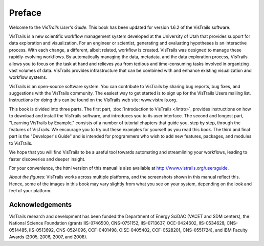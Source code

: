 *******
Preface
*******

Welcome to the *VisTrails User's Guide*. This book has been updated for version 1.6.2 of the VisTrails software.

VisTrails is a new scientific workflow management system developed at the University of Utah that provides support for data exploration and visualization. For an engineer or scientist, generating and evaluating hypotheses is an interactive process. With each change, a different, albeit related, workflow is created. VisTrails was designed to manage these rapidly-evolving workflows. By automatically managing the data, metadata, and the data exploration process, VisTrails allows you to focus on the task at hand and relieves you from tedious and time-consuming tasks involved in organizing vast volumes of data. VisTrails provides infrastructure that can be combined with and enhance existing visualization and workflow systems.

VisTrails is an open-source software system.  You can contribute to
VisTrails by sharing bug reports, bug fixes, and suggestions with the
VisTrails community. The easiest way to get started is to sign up for
the VisTrails Users mailing list. Instructions for doing this can be
found on the VisTrails web site: www.vistrails.org.

This book is divided into three parts. The first part, :doc:`Introduction
to VisTrails </intro>`, provides instructions on how to download and install
the VisTrails software, and introduces you to its user interface. The
second and longest part, "Learning VisTrails by Example," consists
of a number of tutorial chapters that guide you, step by step, through
the features of VisTrails. We encourage you to try out these examples
for yourself as you read this book. The third and final part is the
"Developer's Guide" and is intended for programmers who wish to add
new features, packages, and modules to VisTrails.

We hope that you will find VisTrails to be a useful tool towards
automating and streamlining your workflows, leading to faster
discoveries and deeper insight.

For your convenience, the html version of this manual is also available at http://www.vistrails.org/usersguide.

*About the figures:* VisTrails works across multiple platforms, and
the screenshots shown in this manual reflect this. Hence, some of the
images in this book may vary slightly from what you see on your
system, depending on the look and feel of your platform.

Acknowledgements
================
VisTrails research and development has
been funded the Department of Energy SciDAC (VACET and SDM centers),
the National Science Foundation (grants IIS-0746500, CNS-0751152,
IIS-0713637, OCE-0424602, IIS-0534628, CNS-0514485, IIS-0513692,
CNS-0524096, CCF-0401498, OISE-0405402, CCF-0528201, CNS-0551724), and
IBM Faculty Awards (2005, 2006, 2007, and 2008).